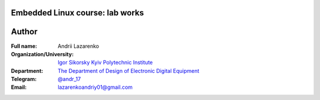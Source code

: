 =============================================
Embedded Linux course: lab works
=============================================

=============================================
Author
=============================================

:Full name:
    Andrii Lazarenko

:Organization/University: `Igor Sikorsky Kyiv Polytechnic Institute <https://kpi.ua/en>`_
:Department: `The Department of Design of Electronic Digital Equipment <http://keoa.kpi.ua/go/cPath/0_20737/lang/en/index.htm?language=en>`_
:Telegram: `@andr_17 <https://t.me/andr_17>`_
:Email: lazarenkoandriy01@gmail.com
